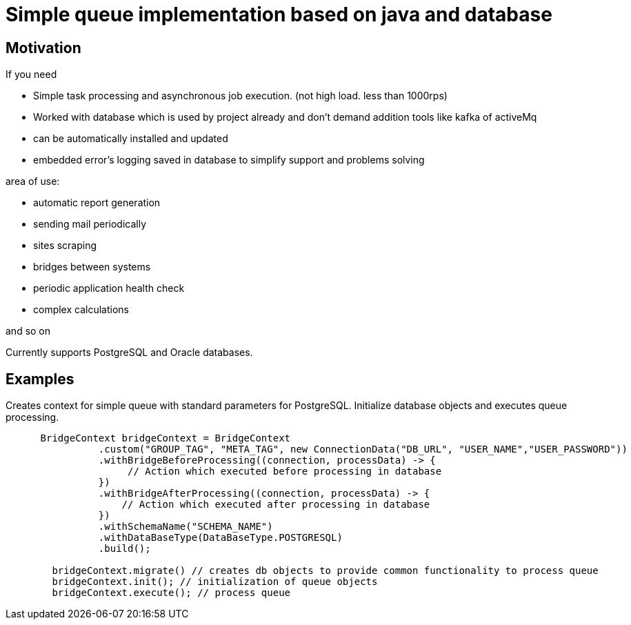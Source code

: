 = Simple queue implementation based on java and database

== Motivation

.If you need
* Simple task processing and asynchronous job execution. (not high load. less than 1000rps)

* Worked with database which is used by project already and don't demand addition tools like kafka of activeMq
* can be automatically installed and updated
* embedded error's logging saved in database to simplify support and problems solving

.area of use:
* automatic report generation

* sending mail periodically
* sites scraping
* bridges between systems
* periodic application health check
* complex calculations

and so on

****
Currently supports PostgreSQL and Oracle databases.
****

== Examples

.Creates context for simple queue with standard parameters for PostgreSQL. Initialize database objects and executes queue processing.
[source,java]
----

      BridgeContext bridgeContext = BridgeContext
                .custom("GROUP_TAG", "META_TAG", new ConnectionData("DB_URL", "USER_NAME","USER_PASSWORD"))
                .withBridgeBeforeProcessing((connection, processData) -> {
                     // Action which executed before processing in database
                })
                .withBridgeAfterProcessing((connection, processData) -> {
                    // Action which executed after processing in database
                })
                .withSchemaName("SCHEMA_NAME")
                .withDataBaseType(DataBaseType.POSTGRESQL)
                .build();

        bridgeContext.migrate() // creates db objects to provide common functionality to process queue
        bridgeContext.init(); // initialization of queue objects
        bridgeContext.execute(); // process queue
----
